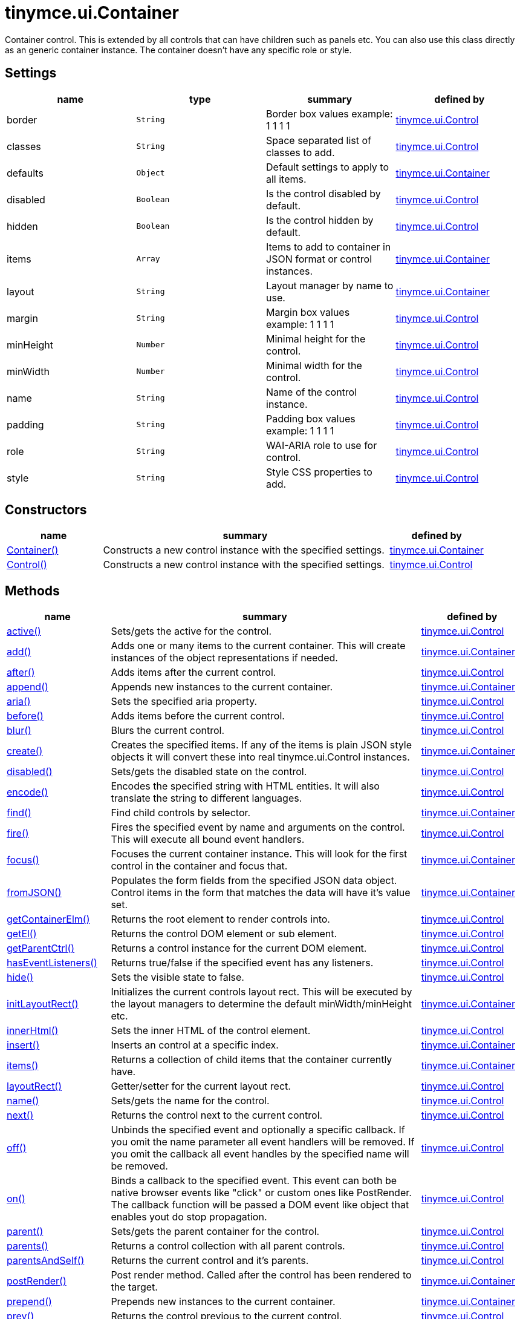 = tinymce.ui.Container

Container control. This is extended by all controls that can have children such as panels etc. You can also use this class directly as an generic container instance. The container doesn't have any specific role or style.

[[settings]]
== Settings

[cols=",,,",options="header",]
|===
|name |type |summary |defined by
|border |`+String+` |Border box values example: 1 1 1 1 |link:{rootDir}api/tinymce.ui/tinymce.ui.control.html[tinymce.ui.Control]
|classes |`+String+` |Space separated list of classes to add. |link:{rootDir}api/tinymce.ui/tinymce.ui.control.html[tinymce.ui.Control]
|defaults |`+Object+` |Default settings to apply to all items. |link:{rootDir}api/tinymce.ui/tinymce.ui.container.html[tinymce.ui.Container]
|disabled |`+Boolean+` |Is the control disabled by default. |link:{rootDir}api/tinymce.ui/tinymce.ui.control.html[tinymce.ui.Control]
|hidden |`+Boolean+` |Is the control hidden by default. |link:{rootDir}api/tinymce.ui/tinymce.ui.control.html[tinymce.ui.Control]
|items |`+Array+` |Items to add to container in JSON format or control instances. |link:{rootDir}api/tinymce.ui/tinymce.ui.container.html[tinymce.ui.Container]
|layout |`+String+` |Layout manager by name to use. |link:{rootDir}api/tinymce.ui/tinymce.ui.container.html[tinymce.ui.Container]
|margin |`+String+` |Margin box values example: 1 1 1 1 |link:{rootDir}api/tinymce.ui/tinymce.ui.control.html[tinymce.ui.Control]
|minHeight |`+Number+` |Minimal height for the control. |link:{rootDir}api/tinymce.ui/tinymce.ui.control.html[tinymce.ui.Control]
|minWidth |`+Number+` |Minimal width for the control. |link:{rootDir}api/tinymce.ui/tinymce.ui.control.html[tinymce.ui.Control]
|name |`+String+` |Name of the control instance. |link:{rootDir}api/tinymce.ui/tinymce.ui.control.html[tinymce.ui.Control]
|padding |`+String+` |Padding box values example: 1 1 1 1 |link:{rootDir}api/tinymce.ui/tinymce.ui.control.html[tinymce.ui.Control]
|role |`+String+` |WAI-ARIA role to use for control. |link:{rootDir}api/tinymce.ui/tinymce.ui.control.html[tinymce.ui.Control]
|style |`+String+` |Style CSS properties to add. |link:{rootDir}api/tinymce.ui/tinymce.ui.control.html[tinymce.ui.Control]
|===

[[constructors]]
== Constructors

[cols="1,3,1",options="header",]
|===
|name |summary |defined by
|link:#container[Container()] |Constructs a new control instance with the specified settings. |link:{rootDir}api/tinymce.ui/tinymce.ui.container.html[tinymce.ui.Container]
|link:#control[Control()] |Constructs a new control instance with the specified settings. |link:{rootDir}api/tinymce.ui/tinymce.ui.control.html[tinymce.ui.Control]
|===

[[methods]]
== Methods

[cols="1,3,1",options="header",]
|===
|name |summary |defined by
|link:#active[active()] |Sets/gets the active for the control. |link:{rootDir}api/tinymce.ui/tinymce.ui.control.html[tinymce.ui.Control]
|link:#add[add()] |Adds one or many items to the current container. This will create instances of the object representations if needed. |link:{rootDir}api/tinymce.ui/tinymce.ui.container.html[tinymce.ui.Container]
|link:#after[after()] |Adds items after the current control. |link:{rootDir}api/tinymce.ui/tinymce.ui.control.html[tinymce.ui.Control]
|link:#append[append()] |Appends new instances to the current container. |link:{rootDir}api/tinymce.ui/tinymce.ui.container.html[tinymce.ui.Container]
|link:#aria[aria()] |Sets the specified aria property. |link:{rootDir}api/tinymce.ui/tinymce.ui.control.html[tinymce.ui.Control]
|link:#before[before()] |Adds items before the current control. |link:{rootDir}api/tinymce.ui/tinymce.ui.control.html[tinymce.ui.Control]
|link:#blur[blur()] |Blurs the current control. |link:{rootDir}api/tinymce.ui/tinymce.ui.control.html[tinymce.ui.Control]
|link:#create[create()] |Creates the specified items. If any of the items is plain JSON style objects it will convert these into real tinymce.ui.Control instances. |link:{rootDir}api/tinymce.ui/tinymce.ui.container.html[tinymce.ui.Container]
|link:#disabled[disabled()] |Sets/gets the disabled state on the control. |link:{rootDir}api/tinymce.ui/tinymce.ui.control.html[tinymce.ui.Control]
|link:#encode[encode()] |Encodes the specified string with HTML entities. It will also translate the string to different languages. |link:{rootDir}api/tinymce.ui/tinymce.ui.control.html[tinymce.ui.Control]
|link:#find[find()] |Find child controls by selector. |link:{rootDir}api/tinymce.ui/tinymce.ui.container.html[tinymce.ui.Container]
|link:#fire[fire()] |Fires the specified event by name and arguments on the control. This will execute all bound event handlers. |link:{rootDir}api/tinymce.ui/tinymce.ui.control.html[tinymce.ui.Control]
|link:#focus[focus()] |Focuses the current container instance. This will look for the first control in the container and focus that. |link:{rootDir}api/tinymce.ui/tinymce.ui.container.html[tinymce.ui.Container]
|link:#fromjson[fromJSON()] |Populates the form fields from the specified JSON data object. Control items in the form that matches the data will have it's value set. |link:{rootDir}api/tinymce.ui/tinymce.ui.container.html[tinymce.ui.Container]
|link:#getcontainerelm[getContainerElm()] |Returns the root element to render controls into. |link:{rootDir}api/tinymce.ui/tinymce.ui.control.html[tinymce.ui.Control]
|link:#getel[getEl()] |Returns the control DOM element or sub element. |link:{rootDir}api/tinymce.ui/tinymce.ui.control.html[tinymce.ui.Control]
|link:#getparentctrl[getParentCtrl()] |Returns a control instance for the current DOM element. |link:{rootDir}api/tinymce.ui/tinymce.ui.control.html[tinymce.ui.Control]
|link:#haseventlisteners[hasEventListeners()] |Returns true/false if the specified event has any listeners. |link:{rootDir}api/tinymce.ui/tinymce.ui.control.html[tinymce.ui.Control]
|link:#hide[hide()] |Sets the visible state to false. |link:{rootDir}api/tinymce.ui/tinymce.ui.control.html[tinymce.ui.Control]
|link:#initlayoutrect[initLayoutRect()] |Initializes the current controls layout rect. This will be executed by the layout managers to determine the default minWidth/minHeight etc. |link:{rootDir}api/tinymce.ui/tinymce.ui.container.html[tinymce.ui.Container]
|link:#innerhtml[innerHtml()] |Sets the inner HTML of the control element. |link:{rootDir}api/tinymce.ui/tinymce.ui.control.html[tinymce.ui.Control]
|link:#insert[insert()] |Inserts an control at a specific index. |link:{rootDir}api/tinymce.ui/tinymce.ui.container.html[tinymce.ui.Container]
|link:#items[items()] |Returns a collection of child items that the container currently have. |link:{rootDir}api/tinymce.ui/tinymce.ui.container.html[tinymce.ui.Container]
|link:#layoutrect[layoutRect()] |Getter/setter for the current layout rect. |link:{rootDir}api/tinymce.ui/tinymce.ui.control.html[tinymce.ui.Control]
|link:#name[name()] |Sets/gets the name for the control. |link:{rootDir}api/tinymce.ui/tinymce.ui.control.html[tinymce.ui.Control]
|link:#next[next()] |Returns the control next to the current control. |link:{rootDir}api/tinymce.ui/tinymce.ui.control.html[tinymce.ui.Control]
|link:#off[off()] |Unbinds the specified event and optionally a specific callback. If you omit the name parameter all event handlers will be removed. If you omit the callback all event handles by the specified name will be removed. |link:{rootDir}api/tinymce.ui/tinymce.ui.control.html[tinymce.ui.Control]
|link:#on[on()] |Binds a callback to the specified event. This event can both be native browser events like "click" or custom ones like PostRender. The callback function will be passed a DOM event like object that enables yout do stop propagation. |link:{rootDir}api/tinymce.ui/tinymce.ui.control.html[tinymce.ui.Control]
|link:#parent[parent()] |Sets/gets the parent container for the control. |link:{rootDir}api/tinymce.ui/tinymce.ui.control.html[tinymce.ui.Control]
|link:#parents[parents()] |Returns a control collection with all parent controls. |link:{rootDir}api/tinymce.ui/tinymce.ui.control.html[tinymce.ui.Control]
|link:#parentsandself[parentsAndSelf()] |Returns the current control and it's parents. |link:{rootDir}api/tinymce.ui/tinymce.ui.control.html[tinymce.ui.Control]
|link:#postrender[postRender()] |Post render method. Called after the control has been rendered to the target. |link:{rootDir}api/tinymce.ui/tinymce.ui.container.html[tinymce.ui.Container]
|link:#prepend[prepend()] |Prepends new instances to the current container. |link:{rootDir}api/tinymce.ui/tinymce.ui.container.html[tinymce.ui.Container]
|link:#prev[prev()] |Returns the control previous to the current control. |link:{rootDir}api/tinymce.ui/tinymce.ui.control.html[tinymce.ui.Control]
|link:#recalc[recalc()] |Recalculates the positions of the controls in the current container. This is invoked by the reflow method and shouldn't be called directly. |link:{rootDir}api/tinymce.ui/tinymce.ui.container.html[tinymce.ui.Container]
|link:#reflow[reflow()] |Reflows the current container and it's children and possible parents. This should be used after you for example append children to the current control so that the layout managers know that they need to reposition everything. |link:{rootDir}api/tinymce.ui/tinymce.ui.container.html[tinymce.ui.Container]
|link:#remove[remove()] |Removes the current control from DOM and from UI collections. |link:{rootDir}api/tinymce.ui/tinymce.ui.control.html[tinymce.ui.Control]
|link:#renderbefore[renderBefore()] |Renders the control to the specified element. |link:{rootDir}api/tinymce.ui/tinymce.ui.control.html[tinymce.ui.Control]
|link:#renderhtml[renderHtml()] |Renders the control as a HTML string. |link:{rootDir}api/tinymce.ui/tinymce.ui.container.html[tinymce.ui.Container]
|link:#repaint[repaint()] |Repaints the control after a layout operation. |link:{rootDir}api/tinymce.ui/tinymce.ui.control.html[tinymce.ui.Control]
|link:#replace[replace()] |Replaces the specified child control with a new control. |link:{rootDir}api/tinymce.ui/tinymce.ui.container.html[tinymce.ui.Container]
|link:#scrollintoview[scrollIntoView()] |Scrolls the current control into view. |link:{rootDir}api/tinymce.ui/tinymce.ui.control.html[tinymce.ui.Control]
|link:#show[show()] |Sets the visible state to true. |link:{rootDir}api/tinymce.ui/tinymce.ui.control.html[tinymce.ui.Control]
|link:#text[text()] |Sets/gets the text for the control. |link:{rootDir}api/tinymce.ui/tinymce.ui.control.html[tinymce.ui.Control]
|link:#title[title()] |Sets/gets the title for the control. |link:{rootDir}api/tinymce.ui/tinymce.ui.control.html[tinymce.ui.Control]
|link:#tojson[toJSON()] |Serializes the form into a JSON object by getting all items that has a name and a value. |link:{rootDir}api/tinymce.ui/tinymce.ui.container.html[tinymce.ui.Container]
|link:#translate[translate()] |Returns the translated string. |link:{rootDir}api/tinymce.ui/tinymce.ui.control.html[tinymce.ui.Control]
|link:#visible[visible()] |Sets/gets the visible for the control. |link:{rootDir}api/tinymce.ui/tinymce.ui.control.html[tinymce.ui.Control]
|===

== Constructors

[[container]]
=== Container

public constructor function Container(settings:Object)

Constructs a new control instance with the specified settings.

[[parameters]]
==== Parameters

* `+settings+` `+(Object)+` - Name/value object with settings.

[[control]]
=== Control

public constructor function Control(settings:Object)

Constructs a new control instance with the specified settings.

==== Parameters

* `+settings+` `+(Object)+` - Name/value object with settings.

== Methods

[[active]]
=== active

active(state:Boolean):Boolean, tinymce.ui.Control

Sets/gets the active for the control.

==== Parameters

* `+state+` `+(Boolean)+` - Value to set to control.

[[return-value]]
==== Return value
anchor:returnvalue[historical anchor]

* `+Boolean+` - Current control on a set operation or current state on a get.
* link:{rootDir}api/tinymce.ui/tinymce.ui.control.html[`+tinymce.ui.Control+`] - Current control on a set operation or current state on a get.

[[add]]
=== add

add(items:Array):tinymce.ui.Collection

Adds one or many items to the current container. This will create instances of the object representations if needed.

==== Parameters

* `+items+` `+(Array)+` - Array or item that will be added to the container.

==== Return value

* link:{rootDir}api/tinymce.ui/tinymce.ui.collection.html[`+tinymce.ui.Collection+`] - Current collection control.

[[after]]
=== after

after(items:Array):tinymce.ui.Control

Adds items after the current control.

==== Parameters

* `+items+` `+(Array)+` - Array of items to append after this control.

==== Return value

* link:{rootDir}api/tinymce.ui/tinymce.ui.control.html[`+tinymce.ui.Control+`] - Current control instance.

[[append]]
=== append

append(items:Array):tinymce.ui.Container

Appends new instances to the current container.

==== Parameters

* `+items+` `+(Array)+` - Array if controls to append.

==== Return value

* link:{rootDir}api/tinymce.ui/tinymce.ui.container.html[`+tinymce.ui.Container+`] - Current container instance.

[[aria]]
=== aria

aria(name:String, value:String):tinymce.ui.Control

Sets the specified aria property.

==== Parameters

* `+name+` `+(String)+` - Name of the aria property to set.
* `+value+` `+(String)+` - Value of the aria property.

==== Return value

* link:{rootDir}api/tinymce.ui/tinymce.ui.control.html[`+tinymce.ui.Control+`] - Current control instance.

[[before]]
=== before

before(items:Array):tinymce.ui.Control

Adds items before the current control.

==== Parameters

* `+items+` `+(Array)+` - Array of items to prepend before this control.

==== Return value

* link:{rootDir}api/tinymce.ui/tinymce.ui.control.html[`+tinymce.ui.Control+`] - Current control instance.

[[blur]]
=== blur

blur():tinymce.ui.Control

Blurs the current control.

==== Return value

* link:{rootDir}api/tinymce.ui/tinymce.ui.control.html[`+tinymce.ui.Control+`] - Current control instance.

[[create]]
=== create

create(items:Array):Array

Creates the specified items. If any of the items is plain JSON style objects it will convert these into real tinymce.ui.Control instances.

==== Parameters

* `+items+` `+(Array)+` - Array of items to convert into control instances.

==== Return value

* `+Array+` - Array with control instances.

[[disabled]]
=== disabled

disabled(state:Boolean):Boolean, tinymce.ui.Control

Sets/gets the disabled state on the control.

==== Parameters

* `+state+` `+(Boolean)+` - Value to set to control.

==== Return value

* `+Boolean+` - Current control on a set operation or current state on a get.
* link:{rootDir}api/tinymce.ui/tinymce.ui.control.html[`+tinymce.ui.Control+`] - Current control on a set operation or current state on a get.

[[encode]]
=== encode

encode(text:String, translate:Boolean):String

Encodes the specified string with HTML entities. It will also translate the string to different languages.

==== Parameters

* `+text+` `+(String)+` - Text to entity encode.
* `+translate+` `+(Boolean)+` - False if the contents shouldn't be translated.

==== Return value

* `+String+` - Encoded and possible traslated string.

[[find]]
=== find

find(selector:String):tinymce.ui.Collection

Find child controls by selector.

==== Parameters

* `+selector+` `+(String)+` - Selector CSS pattern to find children by.

==== Return value

* link:{rootDir}api/tinymce.ui/tinymce.ui.collection.html[`+tinymce.ui.Collection+`] - Control collection with child controls.

[[fire]]
=== fire

fire(name:String, args:Object, bubble:Boolean):Object

Fires the specified event by name and arguments on the control. This will execute all bound event handlers.

==== Parameters

* `+name+` `+(String)+` - Name of the event to fire.
* `+args+` `+(Object)+` - Arguments to pass to the event.
* `+bubble+` `+(Boolean)+` - Value to control bubbling. Defaults to true.

==== Return value

* `+Object+` - Current arguments object.

[[focus]]
=== focus

focus(keyboard:Boolean):tinymce.ui.Collection

Focuses the current container instance. This will look for the first control in the container and focus that.

==== Parameters

* `+keyboard+` `+(Boolean)+` - Optional true/false if the focus was a keyboard focus or not.

==== Return value

* link:{rootDir}api/tinymce.ui/tinymce.ui.collection.html[`+tinymce.ui.Collection+`] - Current instance.

[[fromjson]]
=== fromJSON

fromJSON(data:Object):tinymce.ui.Container

Populates the form fields from the specified JSON data object. Control items in the form that matches the data will have it's value set.

==== Parameters

* `+data+` `+(Object)+` - JSON data object to set control values by.

==== Return value

* link:{rootDir}api/tinymce.ui/tinymce.ui.container.html[`+tinymce.ui.Container+`] - Current form instance.

[[getcontainerelm]]
=== getContainerElm

getContainerElm():Element

Returns the root element to render controls into.

==== Return value

* `+Element+` - HTML DOM element to render into.

[[getel]]
=== getEl

getEl(suffix:String):Element

Returns the control DOM element or sub element.

==== Parameters

* `+suffix+` `+(String)+` - Suffix to get element by.

==== Return value

* `+Element+` - HTML DOM element for the current control or it's children.

[[getparentctrl]]
=== getParentCtrl

getParentCtrl(elm:Element):tinymce.ui.Control

Returns a control instance for the current DOM element.

==== Parameters

* `+elm+` `+(Element)+` - HTML dom element to get parent control from.

==== Return value

* link:{rootDir}api/tinymce.ui/tinymce.ui.control.html[`+tinymce.ui.Control+`] - Control instance or undefined.

[[haseventlisteners]]
=== hasEventListeners

hasEventListeners(name:String):Boolean

Returns true/false if the specified event has any listeners.

==== Parameters

* `+name+` `+(String)+` - Name of the event to check for.

==== Return value

* `+Boolean+` - True/false state if the event has listeners.

[[hide]]
=== hide

hide():tinymce.ui.Control

Sets the visible state to false.

==== Return value

* link:{rootDir}api/tinymce.ui/tinymce.ui.control.html[`+tinymce.ui.Control+`] - Current control instance.

[[initlayoutrect]]
=== initLayoutRect

initLayoutRect():Object

Initializes the current controls layout rect. This will be executed by the layout managers to determine the default minWidth/minHeight etc.

==== Return value

* `+Object+` - Layout rect instance.

[[innerhtml]]
=== innerHtml

innerHtml(html:String):tinymce.ui.Control

Sets the inner HTML of the control element.

==== Parameters

* `+html+` `+(String)+` - Html string to set as inner html.

==== Return value

* link:{rootDir}api/tinymce.ui/tinymce.ui.control.html[`+tinymce.ui.Control+`] - Current control object.

[[insert]]
=== insert

insert(items:Array, index:Number, before:Boolean)

Inserts an control at a specific index.

==== Parameters

* `+items+` `+(Array)+` - Array if controls to insert.
* `+index+` `+(Number)+` - Index to insert controls at.
* `+before+` `+(Boolean)+` - Inserts controls before the index.

[[items]]
=== items

items():tinymce.ui.Collection

Returns a collection of child items that the container currently have.

==== Return value

* link:{rootDir}api/tinymce.ui/tinymce.ui.collection.html[`+tinymce.ui.Collection+`] - Control collection direct child controls.

[[layoutrect]]
=== layoutRect

layoutRect(newRect:Object):tinymce.ui.Control, Object

Getter/setter for the current layout rect.

==== Parameters

* `+newRect+` `+(Object)+` - Optional new layout rect.

==== Return value

* link:{rootDir}api/tinymce.ui/tinymce.ui.control.html[`+tinymce.ui.Control+`] - Current control or rect object.
* `+Object+` - Current control or rect object.

[[name]]
=== name

name(value:String):String, tinymce.ui.Control

Sets/gets the name for the control.

==== Parameters

* `+value+` `+(String)+` - Value to set to control.

==== Return value

* `+String+` - Current control on a set operation or current value on a get.
* link:{rootDir}api/tinymce.ui/tinymce.ui.control.html[`+tinymce.ui.Control+`] - Current control on a set operation or current value on a get.

[[next]]
=== next

next():tinymce.ui.Control

Returns the control next to the current control.

==== Return value

* link:{rootDir}api/tinymce.ui/tinymce.ui.control.html[`+tinymce.ui.Control+`] - Next control instance.

[[off]]
=== off

off(name:String, callback:function):tinymce.ui.Control

Unbinds the specified event and optionally a specific callback. If you omit the name parameter all event handlers will be removed. If you omit the callback all event handles by the specified name will be removed.

==== Parameters

* `+name+` `+(String)+` - Name for the event to unbind.
* `+callback+` `+(function)+` - Callback function to unbind.

==== Return value

* link:{rootDir}api/tinymce.ui/tinymce.ui.control.html[`+tinymce.ui.Control+`] - Current control object.

[[on]]
=== on

on(name:String, callback:String):tinymce.ui.Control

Binds a callback to the specified event. This event can both be native browser events like "click" or custom ones like PostRender. The callback function will be passed a DOM event like object that enables yout do stop propagation.

==== Parameters

* `+name+` `+(String)+` - Name of the event to bind. For example "click".
* `+callback+` `+(String)+` - Callback function to execute ones the event occurs.

==== Return value

* link:{rootDir}api/tinymce.ui/tinymce.ui.control.html[`+tinymce.ui.Control+`] - Current control object.

[[parent]]
=== parent

parent(parent:tinymce.ui.Container):tinymce.ui.Control

Sets/gets the parent container for the control.

==== Parameters

* `+parent+` link:{rootDir}api/tinymce.ui/tinymce.ui.container.html[`+(tinymce.ui.Container)+`] - Optional parent to set.

==== Return value

* link:{rootDir}api/tinymce.ui/tinymce.ui.control.html[`+tinymce.ui.Control+`] - Parent control or the current control on a set action.

[[parents]]
=== parents

parents(selector:String):tinymce.ui.Collection

Returns a control collection with all parent controls.

==== Parameters

* `+selector+` `+(String)+` - Optional selector expression to find parents.

==== Return value

* link:{rootDir}api/tinymce.ui/tinymce.ui.collection.html[`+tinymce.ui.Collection+`] - Collection with all parent controls.

[[parentsandself]]
=== parentsAndSelf

parentsAndSelf(selector:String):tinymce.ui.Collection

Returns the current control and it's parents.

==== Parameters

* `+selector+` `+(String)+` - Optional selector expression to find parents.

==== Return value

* link:{rootDir}api/tinymce.ui/tinymce.ui.collection.html[`+tinymce.ui.Collection+`] - Collection with all parent controls.

[[postrender]]
=== postRender

postRender():tinymce.ui.Container

Post render method. Called after the control has been rendered to the target.

==== Return value

* link:{rootDir}api/tinymce.ui/tinymce.ui.container.html[`+tinymce.ui.Container+`] - Current combobox instance.

[[prepend]]
=== prepend

prepend(items:Array):tinymce.ui.Container

Prepends new instances to the current container.

==== Parameters

* `+items+` `+(Array)+` - Array if controls to prepend.

==== Return value

* link:{rootDir}api/tinymce.ui/tinymce.ui.container.html[`+tinymce.ui.Container+`] - Current container instance.

[[prev]]
=== prev

prev():tinymce.ui.Control

Returns the control previous to the current control.

==== Return value

* link:{rootDir}api/tinymce.ui/tinymce.ui.control.html[`+tinymce.ui.Control+`] - Previous control instance.

[[recalc]]
=== recalc

recalc()

Recalculates the positions of the controls in the current container. This is invoked by the reflow method and shouldn't be called directly.

[[reflow]]
=== reflow

reflow():tinymce.ui.Container

Reflows the current container and it's children and possible parents. This should be used after you for example append children to the current control so that the layout managers know that they need to reposition everything.

[[examples]]
==== Examples

[source,js]
----
container.append({type: 'button', text: 'My button'}).reflow();
----

==== Return value

* link:{rootDir}api/tinymce.ui/tinymce.ui.container.html[`+tinymce.ui.Container+`] - Current container instance.

[[remove]]
=== remove

remove():tinymce.ui.Control

Removes the current control from DOM and from UI collections.

==== Return value

* link:{rootDir}api/tinymce.ui/tinymce.ui.control.html[`+tinymce.ui.Control+`] - Current control instance.

[[renderbefore]]
=== renderBefore

renderBefore(elm:Element):tinymce.ui.Control

Renders the control to the specified element.

==== Parameters

* `+elm+` `+(Element)+` - Element to render to.

==== Return value

* link:{rootDir}api/tinymce.ui/tinymce.ui.control.html[`+tinymce.ui.Control+`] - Current control instance.

[[renderhtml]]
=== renderHtml

renderHtml():String

Renders the control as a HTML string.

==== Return value

* `+String+` - HTML representing the control.

[[repaint]]
=== repaint

repaint()

Repaints the control after a layout operation.

[[replace]]
=== replace

replace(oldItem:tinymce.ui.Control, newItem:tinymce.ui.Control)

Replaces the specified child control with a new control.

==== Parameters

* `+oldItem+` link:{rootDir}api/tinymce.ui/tinymce.ui.control.html[`+(tinymce.ui.Control)+`] - Old item to be replaced.
* `+newItem+` link:{rootDir}api/tinymce.ui/tinymce.ui.control.html[`+(tinymce.ui.Control)+`] - New item to be inserted.

[[scrollintoview]]
=== scrollIntoView

scrollIntoView(align:String):tinymce.ui.Control

Scrolls the current control into view.

==== Parameters

* `+align+` `+(String)+` - Alignment in view top|center|bottom.

==== Return value

* link:{rootDir}api/tinymce.ui/tinymce.ui.control.html[`+tinymce.ui.Control+`] - Current control instance.

[[show]]
=== show

show():tinymce.ui.Control

Sets the visible state to true.

==== Return value

* link:{rootDir}api/tinymce.ui/tinymce.ui.control.html[`+tinymce.ui.Control+`] - Current control instance.

[[text]]
=== text

text(value:String):String, tinymce.ui.Control

Sets/gets the text for the control.

==== Parameters

* `+value+` `+(String)+` - Value to set to control.

==== Return value

* `+String+` - Current control on a set operation or current value on a get.
* link:{rootDir}api/tinymce.ui/tinymce.ui.control.html[`+tinymce.ui.Control+`] - Current control on a set operation or current value on a get.

[[title]]
=== title

title(value:String):String, tinymce.ui.Control

Sets/gets the title for the control.

==== Parameters

* `+value+` `+(String)+` - Value to set to control.

==== Return value

* `+String+` - Current control on a set operation or current value on a get.
* link:{rootDir}api/tinymce.ui/tinymce.ui.control.html[`+tinymce.ui.Control+`] - Current control on a set operation or current value on a get.

[[tojson]]
=== toJSON

toJSON():Object

Serializes the form into a JSON object by getting all items that has a name and a value.

==== Return value

* `+Object+` - JSON object with form data.

[[translate]]
=== translate

translate(text:String):String

Returns the translated string.

==== Parameters

* `+text+` `+(String)+` - Text to translate.

==== Return value

* `+String+` - Translated string or the same as the input.

[[visible]]
=== visible

visible(state:Boolean):Boolean, tinymce.ui.Control

Sets/gets the visible for the control.

==== Parameters

* `+state+` `+(Boolean)+` - Value to set to control.

==== Return value

* `+Boolean+` - Current control on a set operation or current state on a get.
* link:{rootDir}api/tinymce.ui/tinymce.ui.control.html[`+tinymce.ui.Control+`] - Current control on a set operation or current state on a get.

